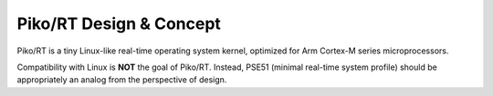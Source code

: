.. _kernel:

Piko/RT Design & Concept
========================

Piko/RT is a tiny Linux-like real-time operating system kernel, optimized for
Arm Cortex-M series microprocessors.

Compatibility with Linux is **NOT** the goal of Piko/RT. Instead, PSE51
(minimal real-time system profile) should be appropriately an analog from
the perspective of design.

